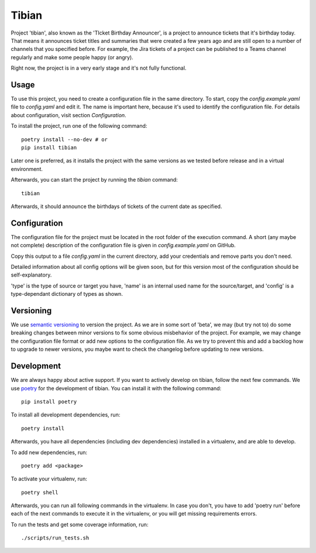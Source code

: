 Tibian
======

Project 'tibian', also known as the 'TIcket Birthday Announcer',
is a project to announce tickets that it's birthday today.
That means it announces ticket titles and summaries that were created a few
years ago and are still open to a number of channels that you specified before.
For example, the Jira tickets of a project can be published to a Teams channel
regularly and make some people happy (or angry).

Right now, the project is in a very early stage and it's not fully functional.


Usage
-----

To use this project, you need to create a configuration file in the same directory.
To start, copy the `config.example.yaml` file to `config.yaml` and edit it.
The name is important here, because it's used to identify the configuration file.
For details about configuration, visit section `Configuration`.

To install the project, run one of the following command::

    poetry install --no-dev # or
    pip install tibian

Later one is preferred, as it installs the project with the same versions
as we tested before release and in a virtual environment.

Afterwards, you can start the project by running the `tibian` command::

    tibian

Afterwards, it should announce the birthdays of tickets of the current date
as specified.

Configuration
-------------

The configuration file for the project must be located in the root folder
of the execution command. A short (any maybe not complete) description of
the configuration file is given in `config.example.yaml` on GitHub.

Copy this output to a file `config.yaml` in the current directory, add your credentials
and remove parts you don't need.

Detailed information about all config options will be given soon,
but for this version most of the configuration should be self-explanatory.

'type' is the type of source or target you have,
'name' is an internal used name for the source/target, and
'config' is a type-dependant dictionary of types as shown.


Versioning
-----------

We use `semantic versioning`_ to version the project. As we are in some sort of 'beta',
we may (but try not to) do some breaking changes between minor versions to fix some obvious
misbehavior of the project. For example, we may change the configuration file format or
add new options to the configuration file. As we try to prevent this and add a backlog how to
upgrade to newer versions, you maybe want to check the changelog before updating to new versions.


Development
-----------

We are always happy about active support. If you want to actively develop on tibian, follow the next few commands.
We use poetry_ for the development of tibian. You can install it with the following command::

    pip install poetry

To install all development dependencies, run::

    poetry install

Afterwards, you have all dependencies (including dev dependencies) installed in a virtualenv, and are able to develop.

To add new dependencies, run::

    poetry add <package>

To activate your virtualenv, run::

    poetry shell

Afterwards, you can run all following commands in the virtualenv. In case you don't, you have to add 'poetry run' before each
of the next commands to execute it in the virtualenv, or you will get missing requirements errors.

To run the tests and get some coverage information, run::

    ./scripts/run_tests.sh

.. _poetry: https://python-poetry.org/
.. _semantic versioning: https://semver.org/
